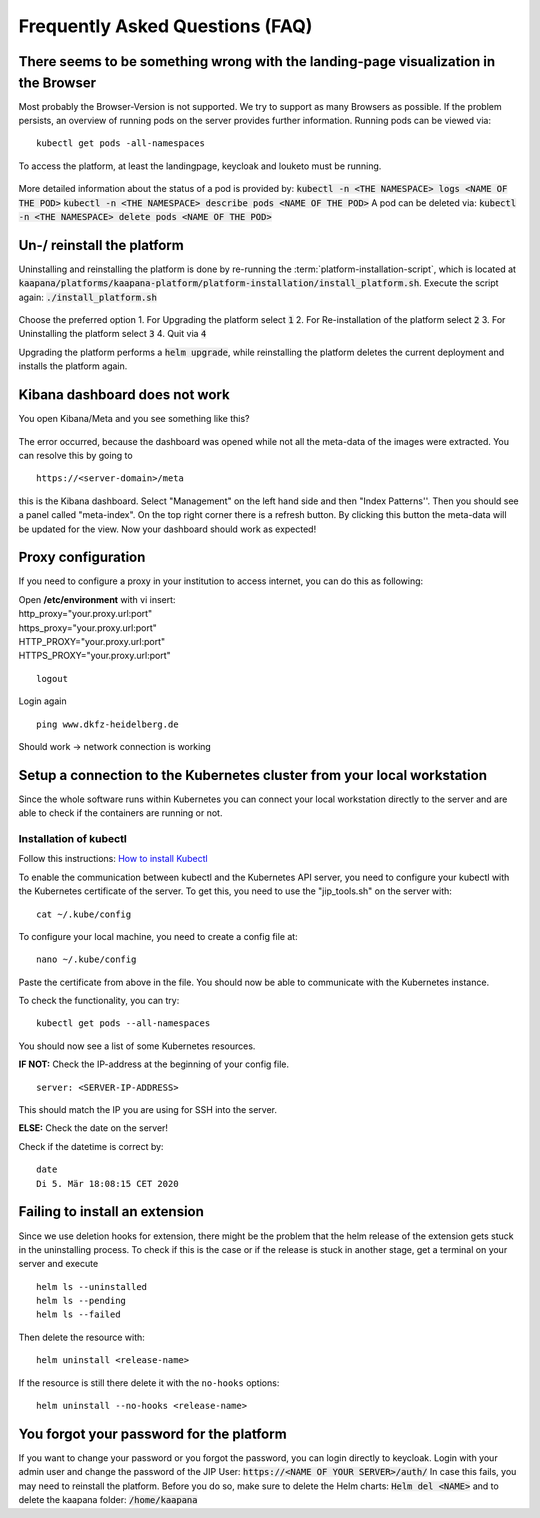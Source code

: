 .. _faq_doc:

Frequently Asked Questions (FAQ)
================================

There seems to be something wrong with the landing-page visualization in the Browser
------------------------------------------------------------------------------------

Most probably the Browser-Version is not supported. We try to support as many Browsers as possible. If the problem persists, an overview of running pods on the server provides further information. 
Running pods can be viewed via:
::
    kubectl get pods -all-namespaces

To access the platform, at least the landingpage, keycloak and louketo must be running.

.. figure:: _static/img/running_pods.png
    :align: center
    :scale: 25%


More detailed information about the status of a pod is provided by:
:code:`kubectl -n <THE NAMESPACE> logs <NAME OF THE POD>`
:code:`kubectl -n <THE NAMESPACE> describe pods <NAME OF THE POD>`
A pod can be deleted via:
:code:`kubectl -n <THE NAMESPACE> delete pods <NAME OF THE POD>`

Un-/ reinstall the platform
---------------------------
Uninstalling and reinstalling the platform is done by re-running the :term:`platform-installation-script`, which is located at
:code:`kaapana/platforms/kaapana-platform/platform-installation/install_platform.sh`.
Execute the script again:
:code:`./install_platform.sh`

.. figure:: _static/img/uninstall_platform.png
    :align: center
    :scale: 25%

Choose the preferred option 
1. For Upgrading the platform select :code:`1`
2. For Re-installation of the platform select :code:`2`
3. For Uninstalling the platform select :code:`3`
4. Quit via :code:`4`

Upgrading the platform performs a :code:`helm upgrade`, while reinstalling the platform deletes the current deployment and installs the platform again. 
 


Kibana dashboard does not work
------------------------------

You open Kibana/Meta and you see something like this?


.. figure:: _static/img/kibana_bug.png
   :align: center
   :scale: 25%

The error occurred, because the dashboard was opened while not all the meta-data of the images were extracted. You can resolve this by going to

::

    https://<server-domain>/meta

this is the Kibana dashboard. Select "Management" on the left hand side and then "Index Patterns''. Then you should see a panel called "meta-index". On the top right corner there
is a refresh button. By clicking this button the meta-data will be updated for the view. Now your dashboard should work as expected!


Proxy configuration
-------------------

If you need to configure a proxy in your institution to access internet, you can do this as following:

| Open **/etc/environment** with vi insert:

| http\_proxy="your.proxy.url:port"
| https\_proxy="your.proxy.url:port"

| HTTP\_PROXY="your.proxy.url:port"
| HTTPS\_PROXY="your.proxy.url:port"

::

    logout

Login again

::

    ping www.dkfz-heidelberg.de 

Should work -> network connection is working

.. _faq_doc kubernetes_connection:


Setup a connection to the Kubernetes cluster from your local workstation
------------------------------------------------------------------------

Since the whole software runs within Kubernetes you can connect your local workstation directly to the server and are able to check if the containers
are running or not.

Installation of kubectl
^^^^^^^^^^^^^^^^^^^^^^^
Follow this instructions: `How to install Kubectl <https://kubernetes.io/docs/tasks/tools/install-kubectl/#install-kubectl>`__

To enable the communication between kubectl and the Kubernetes API
server, you need to configure your kubectl with the Kubernetes certificate of the server.
To get this, you need to use the "jip_tools.sh" on the server with:

::

    cat ~/.kube/config

To configure your local machine, you need to create a config file at:

::

    nano ~/.kube/config 

Paste the certificate from above in the file. You should now be able to
communicate with the Kubernetes instance. 

| To check the functionality, you can try:

::

    kubectl get pods --all-namespaces

You should now see a list of some Kubernetes resources.

**IF NOT:** Check the IP-address at the beginning of your config file.

::

    server: <SERVER-IP-ADDRESS>

This should match the IP you are using for SSH into the server.

**ELSE:** Check the date on the server!

Check if the datetime is correct by:

::

    date
    Di 5. Mär 18:08:15 CET 2020

Failing to install an extension 
-------------------------------

Since we use deletion hooks for extension, there might be the problem that the helm release of the extension gets stuck in the uninstalling process. To check if this is the case or if the release is stuck in another stage, get a terminal on your server and execute

::

   helm ls --uninstalled
   helm ls --pending
   helm ls --failed

Then delete the resource with:

::

   helm uninstall <release-name>

If the resource is still there delete it with the ``no-hooks`` options:

::

   helm uninstall --no-hooks <release-name>


You forgot your password for the platform
-----------------------------------------

If you want to change your password or you forgot the password, you can login directly to keycloak. Login with your admin user and change the password of the JIP User:
:code:`https://<NAME OF YOUR SERVER>/auth/`
In case this fails, you may need to reinstall the platform. Before you do so, make sure to delete the Helm charts:
:code:`Helm del <NAME>`
and to delete the kaapana folder:
:code:`/home/kaapana`





